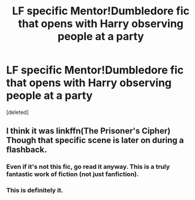 #+TITLE: LF specific Mentor!Dumbledore fic that opens with Harry observing people at a party

* LF specific Mentor!Dumbledore fic that opens with Harry observing people at a party
:PROPERTIES:
:Score: 2
:DateUnix: 1499159670.0
:DateShort: 2017-Jul-04
:FlairText: Request
:END:
[deleted]


** I think it was linkffn(The Prisoner's Cipher) Though that specific scene is later on during a flashback.
:PROPERTIES:
:Author: klackerz
:Score: 3
:DateUnix: 1499164702.0
:DateShort: 2017-Jul-04
:END:

*** Even if it's not this fic, go read it anyway. This is a truly fantastic work of fiction (not just fanfiction).
:PROPERTIES:
:Author: SaberToothedRock
:Score: 1
:DateUnix: 1499205752.0
:DateShort: 2017-Jul-05
:END:


*** This is definitely it.
:PROPERTIES:
:Author: FerusGrim
:Score: 1
:DateUnix: 1499228247.0
:DateShort: 2017-Jul-05
:END:
